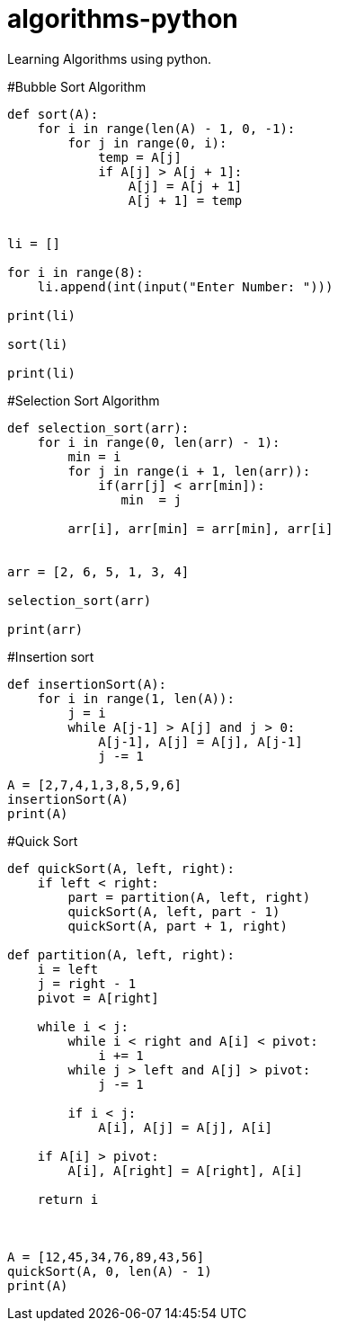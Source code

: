 # algorithms-python
Learning Algorithms using python.

#Bubble Sort Algorithm
[source,python]
----
def sort(A):
    for i in range(len(A) - 1, 0, -1):
        for j in range(0, i):
            temp = A[j]
            if A[j] > A[j + 1]:
                A[j] = A[j + 1]
                A[j + 1] = temp


li = []

for i in range(8):
    li.append(int(input("Enter Number: ")))

print(li)

sort(li)

print(li)
----

#Selection Sort Algorithm
[source,python]
----
def selection_sort(arr):
    for i in range(0, len(arr) - 1):
        min = i
        for j in range(i + 1, len(arr)):
            if(arr[j] < arr[min]):
               min  = j

        arr[i], arr[min] = arr[min], arr[i]


arr = [2, 6, 5, 1, 3, 4]

selection_sort(arr)

print(arr)

----



#Insertion sort
[source,python]
----
def insertionSort(A):
    for i in range(1, len(A)):
        j = i
        while A[j-1] > A[j] and j > 0:
            A[j-1], A[j] = A[j], A[j-1]
            j -= 1

A = [2,7,4,1,3,8,5,9,6]
insertionSort(A)
print(A)

----


#Quick Sort

[source,python]
----

def quickSort(A, left, right):
    if left < right:
        part = partition(A, left, right)
        quickSort(A, left, part - 1)
        quickSort(A, part + 1, right)

def partition(A, left, right):
    i = left
    j = right - 1
    pivot = A[right]

    while i < j:
        while i < right and A[i] < pivot:
            i += 1
        while j > left and A[j] > pivot:
            j -= 1

        if i < j:
            A[i], A[j] = A[j], A[i]

    if A[i] > pivot:
        A[i], A[right] = A[right], A[i]

    return i
            


A = [12,45,34,76,89,43,56]
quickSort(A, 0, len(A) - 1)
print(A)

----
   
